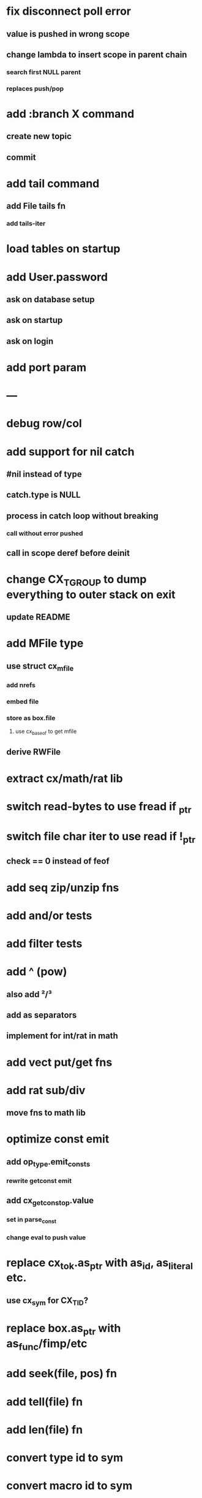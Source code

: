 * fix disconnect poll error
** value is pushed in wrong scope
** change lambda to insert scope in parent chain
*** search first NULL parent
*** replaces push/pop
* add :branch X command
** create new topic
** commit
* add tail command
** add File tails fn
*** add tails-iter
* load tables on startup
* add User.password
** ask on database setup
** ask on startup
** ask on login
* add port param
* ---
* debug row/col
* add support for nil catch
** #nil instead of type
** catch.type is NULL
** process in catch loop without breaking
*** call without error pushed
** call in scope deref before deinit
* change CX_TGROUP to dump everything to outer stack on exit
** update README
* add MFile type
** use struct cx_mfile
*** add nrefs
*** embed file
*** store as box.file
**** use cx_baseof to get mfile
** derive RWFile
* extract cx/math/rat lib
* switch read-bytes to use fread if _ptr
* switch file char iter to use read if !_ptr
** check == 0 instead of feof
* add seq zip/unzip fns
* add and/or tests
* add filter tests
* add ^ (pow)
** also add ²/³
** add as separators
** implement for int/rat in math
* add vect put/get fns
* add rat sub/div
** move fns to math lib
* optimize const emit
** add op_type.emit_consts
*** rewrite getconst emit
** add cx_getconst_op.value
*** set in parse_const
*** change eval to push value
* replace cx_tok.as_ptr with as_id, as_literal etc.
** use cx_sym for CX_TID?
* replace box.as_ptr with as_func/fimp/etc
* add seek(file, pos) fn
* add tell(file) fn
* add len(file) fn
* convert type id to sym
* convert macro id to sym
* convert func id to sym
* convert repl to use getline
* add Buf Seq support
** iterate chars like Str
* implement Buf clone
* add @@ char escape
* more qdb
** add find-key(Vect) fn
** add is-dirty fn
** add delete fn
* replace clone fallback to copy with error

sudo rm -rf /usr/local/include/cixl

| Bin new % 'trait: IntStr Int Str; let: (x IntStr) 42; $x say' compile emit
| Bin new % '1 2 +' compile emit
| Bin new % '10000000000 {10 {50 fib _} times} clock / int' compile emit
| Bin new % '#out 42 print<WFile A>' compile emit
| Bin new % '42 say' compile emit
| Bin new % '50 fib' compile emit
| Bin new % '{10000 {50 fib _} times} clock 1000000 / int say' compile emit
| Bin new % 'func: fortytwo(Int)(#f) _; func: fortytwo(42)(#t); 21 fortytwo say' compile emit
